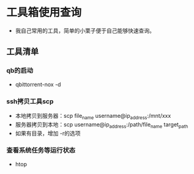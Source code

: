 * 工具箱使用查询
- 我自己常用的工具，简单的小栗子便于自己能够快速查询。
** 工具清单
*** qb的启动
- qbittorrent-nox -d
*** ssh拷贝工具scp
- 本地拷贝到服务器：scp file_name username@ip_address:/mnt/xxx
- 服务器拷贝到本地：scp username@ip_address:/path/file_name target_path
- 如果有目录，增加 -r的选项
*** 查看系统任务等运行状态
- htop
